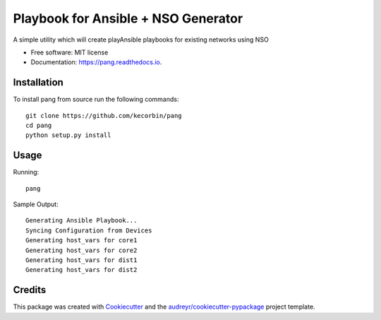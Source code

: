 ====================================
Playbook for Ansible + NSO Generator
====================================


.. image:: https://img.shields.io/pypi/v/pang.svg
        :target: https://pypi.python.org/pypi/pang

.. image:: https://img.shields.io/travis/kecorbin/pang.svg
        :target: https://travis-ci.org/kecorbin/pang

.. image:: https://readthedocs.org/projects/pang/badge/?version=latest
        :target: https://pang.readthedocs.io/en/latest/?badge=latest
        :alt: Documentation Status




A simple utility which will create playAnsible playbooks for existing networks using NSO


* Free software: MIT license
* Documentation: https://pang.readthedocs.io.


Installation
--------

To install pang from source run the following commands::

  git clone https://github.com/kecorbin/pang
  cd pang
  python setup.py install

Usage
--------

Running::

  pang


Sample Output::

  Generating Ansible Playbook...
  Syncing Configuration from Devices
  Generating host_vars for core1
  Generating host_vars for core2
  Generating host_vars for dist1
  Generating host_vars for dist2


Credits
-------

This package was created with Cookiecutter_ and the `audreyr/cookiecutter-pypackage`_ project template.

.. _Cookiecutter: https://github.com/audreyr/cookiecutter
.. _`audreyr/cookiecutter-pypackage`: https://github.com/audreyr/cookiecutter-pypackage
